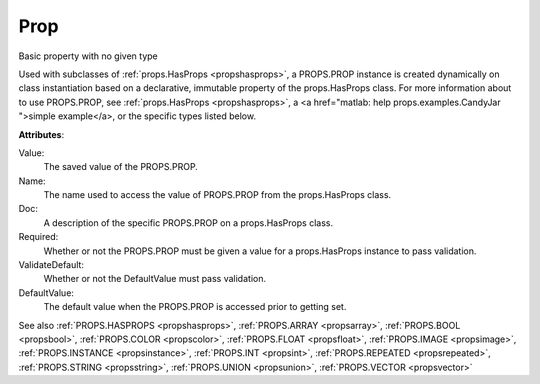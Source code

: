 .. _propsprop:

Prop
====

.. class:: props.Prop

Basic property with no given type

Used with subclasses of :ref:`props.HasProps <propshasprops>`, a PROPS.PROP instance is
created dynamically on class instantiation based on a declarative,
immutable property of the props.HasProps class. For more information
about to use PROPS.PROP, see :ref:`props.HasProps <propshasprops>`, a <a href="matlab: help props.examples.CandyJar
">simple example</a>, or the
specific types listed below.

**Attributes**:

Value:
    The saved value of the PROPS.PROP.

Name:
    The name used to access the value of PROPS.PROP from the
    props.HasProps class.

Doc:
    A description of the specific PROPS.PROP on a props.HasProps
    class.

Required:
    Whether or not the PROPS.PROP must be given a value for a
    props.HasProps instance to pass validation.

ValidateDefault:
    Whether or not the DefaultValue must pass
    validation.

DefaultValue:
    The default value when the PROPS.PROP is accessed
    prior to getting set.

See also :ref:`PROPS.HASPROPS <propshasprops>`, :ref:`PROPS.ARRAY <propsarray>`, :ref:`PROPS.BOOL <propsbool>`, :ref:`PROPS.COLOR <propscolor>`, :ref:`PROPS.FLOAT <propsfloat>`, :ref:`PROPS.IMAGE <propsimage>`, :ref:`PROPS.INSTANCE <propsinstance>`, :ref:`PROPS.INT <propsint>`, :ref:`PROPS.REPEATED <propsrepeated>`, :ref:`PROPS.STRING <propsstring>`, :ref:`PROPS.UNION <propsunion>`, :ref:`PROPS.VECTOR <propsvector>`

